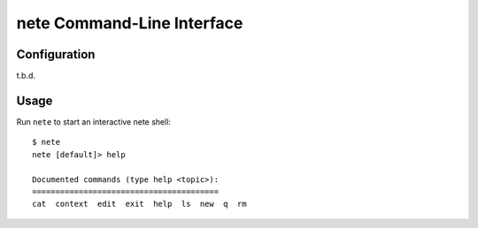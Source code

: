 ***************************
nete Command-Line Interface
***************************

Configuration
=============
t.b.d.

Usage
=====

Run ``nete`` to start an interactive nete shell::

    $ nete
    nete [default]> help

    Documented commands (type help <topic>):
    ========================================
    cat  context  edit  exit  help  ls  new  q  rm


